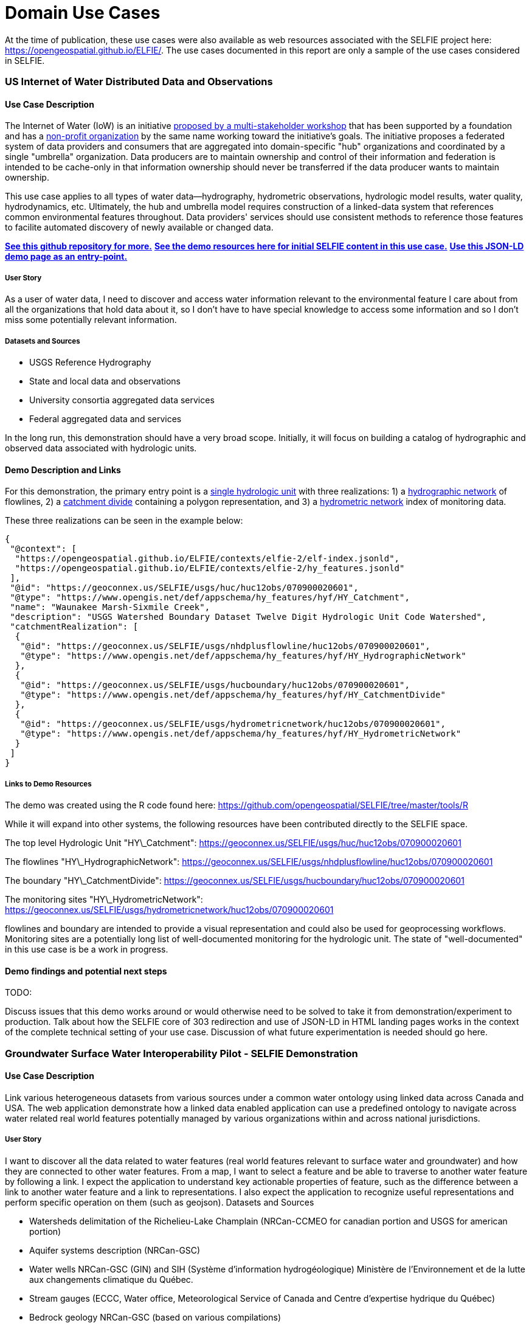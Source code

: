[appendix]
[[DomainUseCases]]
= Domain Use Cases

At the time of publication, these use cases were also available as web resources associated with the SELFIE project here: https://opengeospatial.github.io/ELFIE/[https://opengeospatial.github.io/ELFIE/]. The use cases documented in this report are only a sample of the use cases considered in SELFIE. 

=== US Internet of Water Distributed Data and Observations

==== Use Case Description

The Internet of Water (IoW) is an initiative https://www.aspeninstitute.org/tag/internet-of-water/[proposed by a multi-stakeholder workshop] that has been supported by a foundation and has a https://internetofwater.org/about/[non-profit organization] by the same name working toward the initiative's goals. The initiative proposes a federated system of data providers and consumers that are aggregated into domain-specific "hub" organizations and coordinated by a single "umbrella" organization. Data producers are to maintain ownership and control of their information and federation is intended to be cache-only in that information ownership should never be transferred if the data producer wants to maintain ownership. 

This use case applies to all types of water data--hydrography, hydrometric observations, hydrologic model results, water quality, hydrodynamics, etc. Ultimately, the hub and umbrella model requires construction of a linked-data system that references common environmental features throughout. Data providers' services should use consistent methods to reference those features to facilite automated discovery of newly available or changed data.

https://github.com/internetofwater/geoconnex.us[**See this github repository for more.**]
https://github.com/opengeospatial/SELFIE/tree/master/docs/usgs[**See the demo resources here for initial SELFIE content in this use case.**]
https://geoconnex.us/SELFIE/usgs/huc/huc12obs/070900020601[**Use this JSON-LD demo page as an entry-point.**]

===== User Story

As a user of water data, I need to discover and access water information relevant to the environmental feature I care about from all the organizations that hold data about it, so I don't have to have special knowledge to access some information and so I don't miss some potentially relevant information.

===== Datasets and Sources

* USGS Reference Hydrography
* State and local data and observations
* University consortia aggregated data services
* Federal aggregated data and services

In the long run, this demonstration should have a very broad scope. Initially, it will focus on building a catalog of hydrographic and observed data associated with hydrologic units. 

==== Demo Description and Links

For this demonstration, the primary entry point is a https://geoconnex.us/SELFIE/usgs/huc/huc12obs/070900020601[single hydrologic unit] with three realizations: 1) a https://geoconnex.us/SELFIE/usgs/nhdplusflowline/huc12obs/070900020601[hydrographic network] of flowlines, 2) a https://geoconnex.us/SELFIE/usgs/hucboundary/huc12obs/070900020601[catchment divide] containing a polygon representation, and 3) a https://geoconnex.us/SELFIE/usgs/hydrometricnetwork/huc12obs/070900020601[hydrometric network] index of monitoring data.

These three realizations can be seen in the example below:

----
{
 "@context": [
  "https://opengeospatial.github.io/ELFIE/contexts/elfie-2/elf-index.jsonld",
  "https://opengeospatial.github.io/ELFIE/contexts/elfie-2/hy_features.jsonld"
 ],
 "@id": "https://geoconnex.us/SELFIE/usgs/huc/huc12obs/070900020601",
 "@type": "https://www.opengis.net/def/appschema/hy_features/hyf/HY_Catchment",
 "name": "Waunakee Marsh-Sixmile Creek",
 "description": "USGS Watershed Boundary Dataset Twelve Digit Hydrologic Unit Code Watershed",
 "catchmentRealization": [
  {
   "@id": "https://geoconnex.us/SELFIE/usgs/nhdplusflowline/huc12obs/070900020601",
   "@type": "https://www.opengis.net/def/appschema/hy_features/hyf/HY_HydrographicNetwork"
  },
  {
   "@id": "https://geoconnex.us/SELFIE/usgs/hucboundary/huc12obs/070900020601",
   "@type": "https://www.opengis.net/def/appschema/hy_features/hyf/HY_CatchmentDivide"
  },
  {
   "@id": "https://geoconnex.us/SELFIE/usgs/hydrometricnetwork/huc12obs/070900020601",
   "@type": "https://www.opengis.net/def/appschema/hy_features/hyf/HY_HydrometricNetwork"
  }
 ]
}
----

===== Links to Demo Resources

The demo was created using the R code found here: https://github.com/opengeospatial/SELFIE/tree/master/tools/R  

While it will expand into other systems, the following resources have been contributed directly to the SELFIE space.

The top level Hydrologic Unit "HY\_Catchment":
https://geoconnex.us/SELFIE/usgs/huc/huc12obs/070900020601

The flowlines "HY\_HydrographicNetwork":
https://geoconnex.us/SELFIE/usgs/nhdplusflowline/huc12obs/070900020601

The boundary "HY\_CatchmentDivide":
https://geoconnex.us/SELFIE/usgs/hucboundary/huc12obs/070900020601

The monitoring sites "HY\_HydrometricNetwork":
https://geoconnex.us/SELFIE/usgs/hydrometricnetwork/huc12obs/070900020601

flowlines and boundary are intended to provide a visual representation and could also be used for geoprocessing workflows. Monitoring sites are a potentially long list of well-documented monitoring for the hydrologic unit. The state of "well-documented" in this use case is be a work in progress.

==== Demo findings and potential next steps

TODO:

Discuss issues that this demo works around or would otherwise need to be solved to take
it from demonstration/experiment to production. Talk about how the SELFIE core of 303
redirection and use of JSON-LD in HTML landing pages works in the context of the complete
technical setting of your use case. Discussion of what future experimentation is needed
should go here.

=== Groundwater Surface Water Interoperability Pilot - SELFIE Demonstration

==== Use Case Description

Link various heterogeneous datasets from various sources under a common water ontology using linked data across Canada and USA.  The web application demonstrate how a linked data enabled application can use a predefined ontology to navigate across water related real world features potentially managed by various organizations within and across national jurisdictions.

===== User Story

I want to discover all the data related to water features (real world features relevant to surface water and groundwater) and how they are connected to other water features.  From a map, I want to select a feature and be able to traverse to another water feature by following a link.  I expect the application to understand key actionable properties of feature, such as the difference between a link to another water feature and a link to representations.  I also expect the application to recognize useful representations and perform specific operation on them (such as geojson).
Datasets and Sources

* Watersheds delimitation of the Richelieu-Lake Champlain (NRCan-CCMEO for canadian portion and USGS for american portion)
* Aquifer systems description (NRCan-GSC)
* Water wells NRCan-GSC (GIN) and SIH (Système d'information hydrogéologique) Ministère de l’Environnement et de la lutte aux changements climatique du Québec.
* Stream gauges (ECCC, Water office,  Meteorological Service of Canada and Centre d’expertise hydrique du Québec)
* Bedrock geology NRCan-GSC (based on various compilations) 
* TODO: add USGS datasources

===== Demo Description and Links

The demo is a web map application showing water related features. The map application operates on top of a linked data infrastructure (node) hosted on both side on the US-Canada border.  Each  GSIP node exposes a catalogue of water features from their respective jurisdiction, some cross-border (shared) features and establishes relations between water features on its side and features on the other side. 

The GSIP resolver is build on top of a RDF catalog, containing water features description and links to other features and representation.  GSIP deals with content negotiation and 303 redirect of NIR or other representation if necessary.  This figure show the overall intéraction with GSIP node

[#img_gsipSequence,reftext='{figure-caption} {counter:figure-num}']
.GSIP sequence diagram
image::images/gsip_sequence.png[width=600,align="center"]

The linked data infrastructure operates on its own and can be access using a regular browser.  The map application leverages this infrastructure by adding new functionalities.

Features on the map are spatial representations of “real things” (Non-Information) in the world and assigned a URI as their identifier.   At this point, this is all the web application has (feature with their NIR). The map is pre-loaded with a set of watersheds around Lake Champlain. Canadian version of the application shows feature north of the border and vice-versa for US.  Note that NIR of water features can point anywhere (the canadian version can consume data from US node and vice and versa). When requested, the application attempts to resolve the feature’s NIR by issuing a HTTP GET request using the NIR URI and process the document and do something useful with it.  The application expects a RDF document conformant to the model (ontology) defined in this interoperability experiment. The application is robust as it will try to process whatever is returned by the resolution of the NIR.  If the RDF document does not contain any schema.org or RDFS or HY_Feature, etc.., it will simply do nothing.

The application then offers the option of 
* traverse a link to another water feature;
* open a representation in one of the proposed format;
* leave the map application and browse resources directly in the browser.


The application recognizes specifically Geojson representations and when available, the application can load it and add the content to the map.  If the uploaded feature has a `uri` property, the application assumes it’s a NIR and behave accordingly.

A typical session goes through a variation of these steps

. User loads the map application 
. User clicks on a feature
. Application displays information about the resources in an info bubble.
. User can
. click on a link (a predicate) and traverse to another resources
.. click on HTML icon and pop a new browser page/tab loaded with a landing page of the feature. At the point, the user “left” the application (although it remains available in the original tab if the user want to return).
.. Click on the GeoJSON “push” pin and load the feature on the map
. repeat from step #2

===== Harvesting 

While not explicitly demonstrated in the web application, the architecture relies on a series of nodes to resolve NIR. The current demonstration relies on 2 nodes (a.k.a geoconnex.ca and geoconnex.us) but it is totally agnostic of the number of nodes that can eventually be use while traversing from one water feature to another. Nodes are autonomous and are not “aware” that a statement refers to a resource managed by another “GSIP” node (they are just NIR that will be resolved by the client).  But the a node might be interested in those statements, specially when it can create a reciprocate statement (if A in US is upstream of B in Canada, B  is downstream of A).  When such a statement is added to either node, the node of interest needs to be updated to reflect that change.  The GSIP architecture includes a harvester that probe known nodes (the Canadian harvester knows the location of the US node) and extract relevant cross border (cross node) statements and update its copy of the catalog.  The harvesting is done periodically.

==== Links to Demo Resources

The demo instances are located at https://geoconnex.ca/gsip/app/index.html and https://cida-test.er.usgs.gov/chyld-pilot/app/index.html .  The web application is a map where water related features are shown.  The map has watershed delimitation permanently displayed.  Other features are displayed if a geojson representation is available and the user requests it.  

[#img_gsipMap,reftext='{figure-caption} {counter:figure-num}']
.GSIP web application
image::images/gsip_map.png[width=600,align="center"]

Clicking on a feature displays an information bubble containing names and linkages to other resources (a.k.a, in band).  The information bubble is built from the MIR received from GSIP.  Each resource has a link to its landing page (HTML icon).  Clicking on the link loads the page in a different tab, outside the web application.  Interacting with the landing page is done outside the context of the map application and behave similarly to other demos in this report.

[#img_gsipInfo,reftext='{figure-caption} {counter:figure-num}']
.GSIP information bubble
image::images/gsip_info.png[width=600,align="center"]

Resources having a geojson representation show a “pushpin” icon. Clicking the pushpin loads the geojson representation of that resource into the map in red [figure 3].  The loaded feature can also be clicked and if it has a “uri” property, the application will try to dereference it.  If it succeeds, an information bubble is displayed. 

[#img_gsipGeoJSON,reftext='{figure-caption} {counter:figure-num}']
.GeoJSON loaded on the map
image::images/gsip_geojson.png[width=600,align="center"]

A typical NIR URI : https://geoconnex.ca/gsip/id/catchment/02OJ*BA will be redirected to MIR https://geoconnex.ca/gsip/info/catchment/02OJ*BA containing, among other things, the information used to populate the information bubble.

The key elements of interest that is reflected in the information bubble are presented here in RDF TTL (a full MIR is available in annex.  Note that statements were manually reorganised here to illustrate the key statements)

----
@prefix schema: <http://schema.org/> .
@prefix dct:   <http://purl.org/dc/terms/> .
@prefix rdfs:  <http://www.w3.org/2000/01/rdf-schema#> .
@prefix hy: <http://geosciences.ca/def/hydraulic#>.

# "in band" data – actionable information
<https://geoconnex.ca/id/catchment/02OJ*BA>
        a hy:HY_Catchment> , <http://www.w3.org/2002/07/owl#Thing> , rdfs:Resource ;
        rdfs:label        "Watershed: Riviere L'Acadie - Cours superieur"@en , "Bassin versant : Riviere L'Acadie - Cours superieur"@fr ;
        hy:contains
                <https://geoconnex.ca/id/featureCollection/wellsIn02OJ_BA> ;
        hy:drains-into
                <https://geoconnex.ca/id/catchment/02OJ*BB> ;
        hy:inside
                <https://geoconnex.ca/id/catchment/02OJ> ;
        hy:overlaps
                <https://geoconnex.ca/id/hydrogeounits/Richelieu1> ;
        schema:name       "Watershed : Riviere L'Acadie - Cours superieur" , "02OJ*BA".

# links to other representations (one 1 here), either out of band or in band, depending of dct:conformsTo value.  The following example does not announce any conformance and therefore is “out-of-band” by default.

<https://geoconnex.ca/id/catchment/02OJ*BA> schema:subjectOf  <https://geoconnex.ca/data/catchment/HYF/WSCSSSDA/NRCAN/02OJ*BA>.

# description of that representation.  
<https://geoconnex.ca/data/catchment/HYF/WSCSSSDA/NRCAN/02OJ*BA>
        dct:format       "application/vnd.geo+json" , "text/html" ;
        schema:provider  <http://gin.gw-info.net> .
----

For example, a US watershed might state that it is upstream of a canadian watershed.  

eg:

----
<https://geoconnex.us/chyld-pilot/id/hu/041504081604>
        <https://www.opengis.net/def/hy_features/ontology/hyf/lowerCatchment>
                <https://geoconnex.ca/id/catchment/02OJ*CA> .
----

[#img_gsipCAN_US,reftext='{figure-caption} {counter:figure-num}']
.Canadian watershed pulled from canadian node shown on US instance
image::images/gsip_aq_can_on_us.png[width=600,align="center"]

==== Demo findings and potential next steps

This demo explores the possibility of developing software on top of linked data infrastructure. It is slightly different from the common web heavy demonstration of search engines + web browser + html.  The web application perform operations that are not usually done by browsers alone (such as manipulation spatial data and display them). Another demo implementation has been created in a non-browser environment (QGIS), with the same capabilities

[#img_QGIS,reftext='{figure-caption} {counter:figure-num}']
.Same demo implemented in QGIS
image::images/gsip_qgis.png[width=600,align="center"]

Because the application has prior knowledge of the model, or more accurately put, is able to recognize some specialized content, it can act upon it. We could envision more specific application, such as a tool that is HY_Feature aware rebuilding complete watershed from one point by traversing “upperCatchment” predicate or a GWML aware application locating recharge area from of an aquifer, or a GeoSciML aware application all dataset relevant to a stratigraphic columns (as an ‘aspatial’ exemple).  Because the landing page can mix predicates and classes from many ontology, many application can be built on over the same linked data infrastructure. 

==== Annex
----
@prefix schema: <http://schema.org/> .
@prefix dct:   <http://purl.org/dc/terms/> .
@prefix rdfs:  <http://www.w3.org/2000/01/rdf-schema#> .

<https://geoconnex.ca/data/catchment/HYF/WSCSSSDA/NRCAN/02OJ*BA>
        dct:conformsTo   <https://www.opengis.net/def/gwml2> ;
        dct:format       "application/vnd.geo+json" , "text/html" ;
        schema:provider  <http://gin.gw-info.net> .

rdfs:Resource  a         rdfs:Class , <http://www.w3.org/2002/07/owl#Class> , rdfs:Resource ;
        rdfs:subClassOf  rdfs:Resource ;
        <http://www.w3.org/2002/07/owl#equivalentClass>
                rdfs:Resource .

<https://geoconnex.ca/id/hydrogeounits/Richelieu1>
        a                   <http://geosciences.ca/def/groundwater#GW_HydrogeoUnit> , <http://www.w3.org/2002/07/owl#Thing> , rdfs:Resource ;
        rdfs:label          "Unite hydrogeologique : Plate-forme du St-Laurent sud"@fr , "Hydrogeologic unit : Southern St Lawrence Platform"@en ;
        <http://geosciences.ca/def/groundwater#gwAquiferSystem>
                <https://geoconnex.ca/id/aquiferSystems/Richelieu> ;
        hy:contains>
                <https://geoconnex.ca/id/swmonitoring/WSC_02OJ026> , <https://geoconnex.ca/id/gwmonitoring/prj_27.53537> , <https://geoconnex.ca/id/gwmonitoring/prj_27.53515> , <https://geoconnex.ca/id/swmonitoring/MDDELCC_030430> , <https://geoconnex.ca/id/swmonitoring/MDDELCC_030421> , <https://geoconnex.ca/id/swmonitoring/WSC_02OJ024> , <https://geoconnex.ca/id/swmonitoring/WSC_02OJ007> , <https://geoconnex.ca/id/gwmonitoring/prj_27.53529> , <https://geoconnex.ca/id/swmonitoring/WSC_02OJ016> , <https://geoconnex.ca/id/gwmonitoring/prj_27.53545> , <https://geoconnex.ca/id/swmonitoring/MDDELCC_030415> , <https://geoconnex.ca/id/gwmonitoring/prj_27.53517> , <https://geoconnex.ca/id/gwmonitoring/prj_27.53544> ;
        hy:measuredBy>
                <https://geoconnex.ca/id/gwmonitoring/prj_27.53515> , <https://geoconnex.ca/id/gwmonitoring/prj_27.53537> , <https://geoconnex.ca/id/gwmonitoring/prj_27.53517> , <https://geoconnex.ca/id/gwmonitoring/prj_27.53544> , <https://geoconnex.ca/id/gwmonitoring/prj_27.53545> , <https://geoconnex.ca/id/gwmonitoring/prj_27.53529> ;
        hy:overlaps>
                <https://geoconnex.ca/id/catchment/02OJ*AB> , <https://geoconnex.ca/id/geologicUnits/008000/GSCC00053008397> , <https://geoconnex.ca/id/catchment/02OJ*DB> , <https://geoconnex.ca/id/catchment/02OJ*DA> , <https://geoconnex.ca/id/geologicUnits/006000/GSCC00053006880> , <https://geoconnex.ca/id/geologicUnits/014000/GSCC00053014607> , <https://geoconnex.ca/id/catchment/02OJ*CA> , <https://geoconnex.ca/id/geologicUnits/011000/GSCC00053011490> , <https://geoconnex.ca/id/catchment/02OJ*CC> , <https://geoconnex.ca/id/catchment/02OJ*DC> , <https://geoconnex.ca/id/geologicUnits/010000/GSCC00053010067> , <https://geoconnex.ca/id/geologicUnits/010000/GSCC00053010658> , <https://geoconnex.ca/id/catchment/02OJ*CB> , <https://geoconnex.ca/id/geologicUnits/003000/GSCC00053015117> , <https://geoconnex.ca/id/catchment/02OJ*BB> , <https://geoconnex.ca/id/catchment/02OJ*BA> , <https://geoconnex.ca/id/geologicUnits/017000/GSCC00053017020> , <https://geoconnex.ca/id/catchment/02OJ*CE> , <https://geoconnex.ca/id/catchment/02OJ*CD> , <https://geoconnex.ca/id/geologicUnits/010000/GSCC00053010757> , <https://geoconnex.ca/id/catchment/02OJ*AA> , <https://geoconnex.ca/id/geologicUnits/008000/GSCC00053008293> , <https://geoconnex.ca/id/geologicUnits/015000/GSCC00053015716> , <https://geoconnex.ca/id/geologicUnits/008000/GSCC00053008833> , <https://geoconnex.ca/id/geologicUnits/001000/GSCC00053001039> , <https://geoconnex.ca/id/geologicUnits/012000/GSCC00053012027> , <https://geoconnex.ca/id/geologicUnits/000000/GSCC00053000990> , <https://geoconnex.ca/id/catchment/02OJ*BC> , <https://geoconnex.ca/id/catchment/02OJ*CF> ;
        schema:description  "\r\nIn the context of the southern area of the St. Lawrence Platform of (south Lowlands), the clay unit is generally not continuous or thick. The bedrock is rather covered by a till unit of at least 10 m thick which may allow significant bedrock aquifer recharge rates. This limited sedimentary cover suggests that there would be links between the bedrock aquifer and streams, particularly along some sections of the Richelieu River, which constitute discharge areas. The flow is oriented east-west, from the recharge areas to Richelieu River or others discharge areas. The surficial permeable sediments with significant thickness have small spatial extension, thus that the aquifer potential is mainly based on fractured bedrock aquifer. In the unit, there is a significant use of groundwater as water supply. The predominant semi-confined conditions involve a moderate vulnerability of the bedrock aquifer. Groundwater exceeds frequently some aesthetic criteria as Fe, Mn, S, Na, and F in the central area of the hydrogeological unit.\r\n" ;
        schema:image        "http://gin.gw-info.net/service/ngwds//en/wms/ngwd-wms/inset?REQUEST=GetMap&SERVICE=WMS&VERSION=1.1.1&LAYERS=area&STYLES=&FORMAT=image/png&BGCOLOR=0xFFFFFF&TRANSPARENT=TRUE&SRS=EPSG:4326&BBOX=-73.6883387829505,44.9741147159004,-72.8050177950318,45.6366054568393&WIDTH=400&HEIGHT=300&TABLE=gw_data.hydrogeological_units&FIELD=id&ID=1" ;
        schema:name         "Hydrogeologic unit : Southern St Lawrence Platform" ;
        <http://www.opengeospatial.org/standards/geosparql/sfIntersects>
                <https://cida-test.er.usgs.gov/chyld-pilot/id/hu/041504081507-drainage_basin> , <https://cida-test.er.usgs.gov/chyld-pilot/id/hu/041504081102-drainage_basin> , <https://cida-test.er.usgs.gov/chyld-pilot/id/hu/041504081007-drainage_basin> , <https://cida-test.er.usgs.gov/chyld-pilot/id/hu/041504081006-drainage_basin> , <https://cida-test.er.usgs.gov/chyld-pilot/id/hu/041504081005> , <https://cida-test.er.usgs.gov/chyld-pilot/id/hu/041504081507> , <https://cida-test.er.usgs.gov/chyld-pilot/id/hu/041504081505-drainage_basin> , <https://cida-test.er.usgs.gov/chyld-pilot/id/hu/041504081203> , <https://cida-test.er.usgs.gov/chyld-pilot/id/hu/041504081006> , <https://cida-test.er.usgs.gov/chyld-pilot/id/hu/041504081007> , <https://cida-test.er.usgs.gov/chyld-pilot/id/hu/041504081005-drainage_basin> , <https://cida-test.er.usgs.gov/chyld-pilot/id/hu/041504081505> , <https://cida-test.er.usgs.gov/chyld-pilot/id/hu/041504081203-drainage_basin> ;
        <http://www.w3.org/2002/07/owl#sameAs>
                <https://geoconnex.ca/id/hydrogeounits/Richelieu1> .

<https://geoconnex.ca/id/catchment/02OJ>
        a            <http://www.w3.org/2002/07/owl#Thing> , hy:HY_Catchment> , rdfs:Resource ;
        rdfs:label   "Watershed: Richelieu"@en , "Bassin versant: Richelieu"@fr ;
        hy:contains>
                <https://geoconnex.ca/id/gwmonitoring/prj_27.53523> , <https://geoconnex.ca/id/catchment/02OJ*DD> , <https://geoconnex.ca/id/featureCollection/wellsIn02OJ_DC> , <https://geoconnex.ca/id/featureCollection/wellsIn02OJ_CC> , <https://geoconnex.ca/id/featureCollection/wellsIn02OJ_CE> , <https://geoconnex.ca/id/gwmonitoring/prj_27.53541> , <https://geoconnex.ca/id/swmonitoring/WSC_02OJ026> , <https://geoconnex.ca/id/featureCollection/wellsIn02OJ_DH> , <https://geoconnex.ca/id/gwmonitoring/prj_27.53517> , <https://geoconnex.ca/id/catchment/02OJ*DH> , <https://geoconnex.ca/id/gwmonitoring/prj_27.53544> , <https://geoconnex.ca/id/catchment/02OJ*CC> , <https://geoconnex.ca/id/catchment/02OJ*BC> , <https://geoconnex.ca/id/featureCollection/wellsIn02OJ_BB> , <https://geoconnex.ca/id/featureCollection/wellsIn02OJ_AB> , <https://geoconnex.ca/id/swmonitoring/MDDELCC_030421> , <https://geoconnex.ca/id/gwmonitoring/prj_27.53510> , <https://geoconnex.ca/id/catchment/02OJ*DA> , <https://geoconnex.ca/id/catchment/02OJ*DC> , <https://geoconnex.ca/id/swmonitoring/WSC_02OJ007> , <https://geoconnex.ca/id/featureCollection/wellsIn02OJ_DA> , <https://geoconnex.ca/id/featureCollection/wellsIn02OJ_DB> , <https://geoconnex.ca/id/featureCollection/wellsIn02OJ_CB> , <https://geoconnex.ca/id/catchment/02OJ*AB> , <https://geoconnex.ca/id/gwmonitoring/prj_27.53515> , <https://geoconnex.ca/id/featureCollection/wellsIn02OJ_DE> , <https://geoconnex.ca/id/featureCollection/wellsIn02OJ_DG> , <https://geoconnex.ca/id/catchment/02OJ*DG> , <https://geoconnex.ca/id/catchment/02OJ*CB> , <https://geoconnex.ca/id/catchment/02OJ*BB> , <https://geoconnex.ca/id/gwmonitoring/prj_27.53545> , <https://geoconnex.ca/id/featureCollection/wellsIn02OJ_BA> , <https://geoconnex.ca/id/featureCollection/wellsIn02OJ_AA> , <https://geoconnex.ca/id/gwmonitoring/prj_27.53529> , <https://geoconnex.ca/id/swmonitoring/MDDELCC_030430> , <https://geoconnex.ca/id/catchment/02OJ*DB> , <https://geoconnex.ca/id/swmonitoring/WSC_02OJ016> , <https://geoconnex.ca/id/catchment/02OJ*CF> , <https://geoconnex.ca/id/featureCollection/wellsIn02OJ_CA> , <https://geoconnex.ca/id/catchment/02OJ*AA> , <https://geoconnex.ca/id/catchment/02OJ*DE> , <https://geoconnex.ca/id/swmonitoring/WSC_02OJ024> , <https://geoconnex.ca/id/gwmonitoring/prj_27.53632> , <https://geoconnex.ca/id/featureCollection/wellsIn02OJ_DD> , <https://geoconnex.ca/id/featureCollection/wellsIn02OJ_CD> , <https://geoconnex.ca/id/featureCollection/wellsIn02OJ_DF> , <https://geoconnex.ca/id/featureCollection/wellsIn02OJ_CF> , <https://geoconnex.ca/id/catchment/02OJ*DF> , <https://geoconnex.ca/id/catchment/02OJ*CA> , <https://geoconnex.ca/id/gwmonitoring/prj_27.53542> , <https://geoconnex.ca/id/catchment/02OJ*BA> , <https://geoconnex.ca/id/swmonitoring/MDDELCC_030429> , <https://geoconnex.ca/id/gwmonitoring/prj_27.53518> , <https://geoconnex.ca/id/catchment/02OJ*CD> , <https://geoconnex.ca/id/gwmonitoring/prj_27.53537> , <https://geoconnex.ca/id/featureCollection/wellsIn02OJ_BC> , <https://geoconnex.ca/id/swmonitoring/MDDELCC_030415> , <https://geoconnex.ca/id/catchment/02OJ*CE> ;
        schema:name  "Watershed : Richelieu" ;
        <http://www.w3.org/2002/07/owl#sameAs>
                <https://geoconnex.ca/id/catchment/02OJ> .

<https://geoconnex.ca/id/catchment/02OJ*BA>
        a                 hy:HY_Catchment> , <http://www.w3.org/2002/07/owl#Thing> , rdfs:Resource ;
        rdfs:label        "Watershed: Riviere L'Acadie - Cours superieur"@en , "Bassin versant : Riviere L'Acadie - Cours superieur"@fr ;
        hy:contains>
                <https://geoconnex.ca/id/featureCollection/wellsIn02OJ_BA> ;
        hy:drains-into>
                <https://geoconnex.ca/id/catchment/02OJ*BB> ;
        hy:inside>
                <https://geoconnex.ca/id/catchment/02OJ> ;
        hy:overlaps>
                <https://geoconnex.ca/id/hydrogeounits/Richelieu1> ;
        schema:name       "Watershed : Riviere L'Acadie - Cours superieur" , "02OJ*BA" ;
        schema:subjectOf  <https://geoconnex.ca/data/catchment/HYF/WSCSSSDA/NRCAN/02OJ*BA> ;
        <http://www.w3.org/2002/07/owl#sameAs>
                <https://geoconnex.ca/id/catchment/02OJ*BA> .

<https://geoconnex.ca/id/featureCollection/wellsIn02OJ_BA>
        a           <http://www.w3.org/2002/07/owl#Thing> , rdfs:Resource ;
        rdfs:label  "Wells inside watershed 02OJ_BA"@en , "Puits a l'interieur du bassin 02OJ_BA"@fr ;
        hy:inside>
                <https://geoconnex.ca/id/catchment/02OJ> , <https://geoconnex.ca/id/catchment/02OJ*BA> ;
        <http://www.w3.org/2002/07/owl#sameAs>
                <https://geoconnex.ca/id/featureCollection/wellsIn02OJ_BA> .

hy:HY_Catchment>
        a                rdfs:Class , <http://www.w3.org/2002/07/owl#Class> , rdfs:Resource ;
        rdfs:label       "Bassin de drainage"@fr , "Catchment"@en ;
        rdfs:subClassOf  hy:HY_Catchment> , <http://www.w3.org/2002/07/owl#Thing> , rdfs:Resource ;
        <http://www.w3.org/2002/07/owl#equivalentClass>
                hy:HY_Catchment> .

<https://geoconnex.ca/id/catchment/02OJ*BB>
        a            <http://www.w3.org/2002/07/owl#Thing> , rdfs:Resource , hy:HY_Catchment> ;
        rdfs:label   "Bassin versant: Riviere L'Acadie - Cours median"@fr , "Watershed: Riviere L'Acadie - Cours median"@en ;
        hy:contains>
                <https://geoconnex.ca/id/gwmonitoring/prj_27.53537> , <https://geoconnex.ca/id/featureCollection/wellsIn02OJ_BB> ;
        hy:drains>
                <https://geoconnex.ca/id/catchment/02OJ*BA> ;
        hy:drains-into>
                <https://geoconnex.ca/id/catchment/02OJ*BC> ;
        hy:inside>
                <https://geoconnex.ca/id/catchment/02OJ> ;
        hy:overlaps>
                <https://geoconnex.ca/id/hydrogeounits/Richelieu1> ;
        schema:name  "Watershed : Riviere L'Acadie - Cours median" ;
        <http://www.w3.org/2002/07/owl#sameAs>
                <https://geoconnex.ca/id/catchment/02OJ*BB> .

<http://www.w3.org/2002/07/owl#Thing>
        a                rdfs:Class , <http://www.w3.org/2002/07/owl#Class> , rdfs:Resource ;
        rdfs:subClassOf  <http://www.w3.org/2002/07/owl#Thing> , rdfs:Resource ;
        <http://www.w3.org/2002/07/owl#equivalentClass>
                <http://www.w3.org/2002/07/owl#Thing> .
----

=== EU Surface Water Groundwater Linked Data

No content available at the time of publication.

=== CeRDI VVG - SELFIE Demonstration

==== Use Case Description

To provide a means whereby all the relevant information (resources) about a real world feature (in this case a borehole or well) 
can be brought together via a machine readable (and indexable) 'page/not a page'  

https://geo.org.au/info/well/46217[**CeRDI SELFIE testbed**]

===== User Story

Groundwater bore data management in Victoria is split across a number of Government departments, research agencies and community groups. 
Information about the same real-world entity borehole may exist in multiple databases.  The VVG web portal partly 
addressed this problem by federating these disparate data services into a spatial web portal 
that allows the user to access ALL the information regardless of the source or duplication. https://www.vvg.org.au/cb_pages/history_of_bore_data.php[**History of Bore data in Victoria**]  

Information about a borehole exists at one or more of:
* Geological Survey of Victoria (GSV)
* Department of Environment, Land, Water and Planning (DELWP)
* State Library of Victoria (SLV)
* Federation Univesity Australia (FedUni)

These are services deliver one or more of:
* HTML
* GML
* JSON
* Documents / multimedia

The data from these services may be about:
* Geology / Aquifers
* Groundwater (water quality, levels)
* Borehole construction
* Reports
* Observations made on things intersected in the bore

Currently the user must individually discover and access these different data services 
and compile the relevant information about a Borehole manually. Where the same borehole 
exists aross multiple data sources its is not readily apparent that they are the same real world feature (there is no common identifier across these services). Additionally 
there is no mechanism to identify the different types of information available.

Through this demonstration a user should be able to use a standard search engine to discover the availability of these various sources, formats and contents via a MetaResource (MR).
The user (including machines) can navigate via the links in the MR to request data from the various providers in one of the available formats.



===== Datasets

* Geological Survey of Victoria (GSV) - https://www.vvg.org.au/cb_pages/gedis.php[**Geological Exploration and Development Information System (GEDIS)**]
* Department of Environment, Land, Water and Planning (DELWP) - https://www.vvg.org.au/cb_pages/wmis.php[**Water Measurement Information System (WMIS)**]
* Federation University Australia - https://www.vvg.org.au/cb_pages/ub_spatial_bore_database.php[**Groundwater research bores**]
* State Library of Victoria (SLV) - https://www.vvg.org.au/cb_pages/digitisation_of_historical_records.php[**Boring Records**]
* Environmental Protection Authority Victoria (EPA) - TBC

==== Demo Description and Links

What have we done so far: The demo is currently designed to expose a single borehole via its real-world identifier. 
. The application resolves a URI pattern for the real-world-feature of the form https://geo.org.au/id/well/46217 which performs a 303 redirect to a SELFIE Meta Resource (MR)
https://geo.org.au/info/46217
. The application then uses a lookup tool (rosetta stone) to determine which of the various data providers 
have a corresponding borehole and the source-specific ID needed to access that data resource (DR). 
. Basic Content Negotiation via accepts header caters for both HTML (with embedded JSON-LD) and straight JSON-LD.
The format can be overrided with either a .json or ?f=json in the URI   
For the JSON-LD the MR encodes the various representations (DRs) into the SubjectOf block. 

JSON LD Example
https://geo.org.au/info/well/46217?f=json[**https://geo.org.au/info/well/46217?f=json**]  

We have included Images and Reports where they are available

Photos/Reports: https://geo.org.au/info/well/WA1[**https://geo.org.au/info/well/WA1**]  

State library Archives https://geo.org.au/info/well/326217[**https://geo.org.au/info/well/326217**]

For the data resources (DRs) in most cases we were starting with existing WFS services delivering complex features as GML. 
We have made use of Alistair Ritchie's WFS mediator to allow on-the-fly conversion of the GML into JSON-LD and HTML (as implemented in ELFIE-1)
We have not been able to validate these yet apart from checking that they generate something that looks like JSON-LD. 

These DRs follow a URI scheme `/sourceprovider/data/datatype/featuretype/id`

WMIS Service
https://id.cerdi.edu.au/wmis/data/gwml2/well/46217?f=json[**https://id.cerdi.edu.au/wmis/data/gwml2/well/46217?f=json**]  

GSV service
https://id.cerdi.edu.au/gsv/data/gsml2/borehole/46217?f=json[**https://id.cerdi.edu.au/gsv/data/gsml2/borehole/46217?f=json**]  

We have attempted to generate an sosa:ObservationCollection to provide access to lab data (water quality) via bore ID
https://id.cerdi.edu.au/wmis/data/sosa/observationcollection/46217?f=json[**https://id.cerdi.edu.au/wmis/data/sosa/observationcollection/46217?f=json**]  
 
What we have not done (yet): There are some fairly major parts of the SELFIE puzzle missing at the moment. 
* At the moment we have not exposed the catalogue of bores (or a way for a search engine to index all bores)  
* We are only in the preliminary stages of generating RDF or TTL formats. Or determining if we need to provide these formats. 

===== Demo Screenshot(s)

[#img_CERDI,reftext='{figure-caption} {counter:figure-num}']
.CeRDI Landing Content Screenshot
image::images/SELFIE_MR_Well_html.png[width=600,align="center"]

===== Links to Demo Resources

Add links to source files, code used, example JSON-LD files, etc. Add descriptive text so 
people can walk through the demo themselves without much prior knowledge. Describe how 
the links in the data can be traversed, especially how the links are/were traversed by the demo
application.

==== Demo findings and potential next steps

Discuss issues that this demo works around or would otherwise need to be solved to take
it from demonstration/experiment to production.

=== SELFIE Demonstration Write Up: Loc-I

==== Use Case Description

The http://locationindex.org[Location Index] (Loc-I) project aims to enable capability for integrating and analysis of spatio-temporal data in a reliable, effective and efficient manner across information domains and organisations, initially focusing on the public sector agencies in Australia. 
These include social, economic, business, and environmental data with location references embedded within the data (e.g. census district, water drainage regions, and address identifiers).
Loc-I is part of the Data Integration Partnership for Australia (DIPA) initiative, which seeks to maximise government data to improve policy advice. 

[#table_loci,reftext='{table-caption} {counter:table-num}']
.LOCI Demo URLs
[cols="50e,50e",width="90%",options="header",align="center"]
|===
|Demo | Link
|https://explorer.loci.cat/[Loc-I Explorer] - interactive demonstrator for user discovery of location features by a geo-point, or a location label. |https://explorer.loci.cat/
|Loc-I Integration API Search by label |https://api2.loci.cat/api/v1/location/find-by-label?query=50055290000
|Location resource (ASGS) landing page |http://linked.data.gov.au/dataset/asgs2016/meshblock/50055290000
|Location resource (ASGS) alternates views |http://linked.data.gov.au/dataset/asgs2016/meshblock/50055290000?_view=alternates
|Location resource (ASGS) RDF/Turtle view |http://linked.data.gov.au/dataset/asgs2016/meshblock/50055290000?_format=text/turtle
|Location resource (ASGS) JSON-LD view |http://linked.data.gov.au/dataset/asgs2016/meshblock/50055290000?_format=application/ld+json
|===

===== User Story

Helga is an *Enterprise data warehouse manager* that manages data warehouse of a public sector organisation. 
The data warehouse contains observation data which is captured by researchers in her organisation. 
The observation database captures data and includes a field for  location. 
The location information values captured is varied and can include: textual description, place name, region according to a specific geographic classification, GPS location (lat-long). 
Helga would like to harmonise location information so that they are consistently and precisely captured and requires a tool for searching, resolving and consistently referring to the location.

===== Datasets and Sources

* https://www.abs.gov.au/websitedbs/D3310114.nsf/home/Australian+Statistical+Geography+Standard+(ASGS)[Australian Statistical Geography Standard] (ASGS) published by the Australian Bureau of Statistics. 
* link:++https://www.abs.gov.au/ausstats/abs@.nsf/Lookup/by%20Subject/1270.0.55.001~July%202016~Main%20Features~Mesh%20Blocks%20(MB)~10012++[ASGS MeshBlocks 2016] is a set of geographical areas defined by the ABS and are used as building blocks for the larger regions of the ASGS. MeshBlock area identifiers are embedded in observation data such as the https://www.abs.gov.au/ausstats/abs@.nsf/mf/2074.0[2074.0 - Census of Population and Housing: Mesh Block Counts, Australia, 2016].

==== Demo Description and Links

Helga, the Enterprise Data Warehouse manager, is creating ETL scripts to append Loc-I identifiers to the data warehouse she is managing for references to location by label or ID.

===== Links to Demo Resources

Helga uses the https://explorer.loci.cat/[Loc-I Explorer] app to discover location features by label.

The Loc-I Explorer app fires off a query to the Loc-I Integration API, specifically the Search by label API at https://api2.loci.cat/api/v1/location/find-by-label?query=50055290000[https://api2.loci.cat/api/v1/location/find-by-label?query=50055290000]  

Helga gets a list of matching resources in the results page of the Loc-I Explorer. 

Helga clicks on the Loc-I resource link to verify that it's the right one and gets the landing page: http://linked.data.gov.au/dataset/asgs2016/meshblock/50055290000 which is redirected to the info resource https://asgsld.net/2016/object?uri=http%3A%2F%2Flinked.data.gov.au%2Fdataset%2Fasgs2016%2Fmeshblock%2F50055290000.

Helga clicks on the link to alternates views to check-out what other views and formats are available: http://linked.data.gov.au/dataset/asgs2016/meshblock/50055290000?_view=alternates which 303 redirects to https://asgsld.net/2016/object?uri=http://linked.data.gov.au/dataset/asgs2016/meshblock/50055290000&_view=alternates.

Helga views the MB Location resource in RDF/Turtle format: http://linked.data.gov.au/dataset/asgs2016/meshblock/50055290000?_format=text/turtle which 303 redirects to https://asgsld.net/2016/object?_view=asgs&_format=text%2Fturtle&uri=http%3A%2F%2Flinked.data.gov.au%2Fdataset%2Fasgs2016%2Fmeshblock%2F50055290000. 

Helga views the MB Location resource in JSON-LD format: Location resource (ASGS) JSON-LD view: http://linked.data.gov.au/dataset/asgs2016/meshblock/50055290000?_format=application/ld+json which 303 redirects to https://asgsld.net/2016/object?_view=asgs&_format=application%2Fld+json&uri=http%3A%2F%2Flinked.data.gov.au%2Fdataset%2Fasgs2016%2Fmeshblock%2F50055290000.

Helga resolves the `wfs` view for the MB Location resource in:
http://linked.data.gov.au/dataset/asgs2016/meshblock/50055290000?_view=wfs which 303 redirects to https://geo.abs.gov.au/arcgis/services/ASGS2016/MB/MapServer/WFSServer?service=wfs&version=2.0.0&request=GetFeature&typeName=MB:MB&Filter=%3Cogc:Filter%3E%3Cogc:PropertyIsEqualTo%3E%3Cogc:PropertyName%3EMB:MB_CODE_2016%3C/ogc:PropertyName%3E%3Cogc:Literal%3E50055290000%3C/ogc:Literal%3E%3C/ogc:PropertyIsEqualTo%3E%3C/ogc:Filter%3E.

Helga is satisfied with the resource and embeds the Loc-I identifier (http://linked.data.gov.au/dataset/asgs2016/meshblock/50055290000) in the data warehouse and makes a note in the row about the WFS view along with its link (http://linked.data.gov.au/dataset/asgs2016/meshblock/50055290000?_view=wfs).

==== Demo findings and potential next steps

The demo uses NIR for identifying the resource (MeshBlock), its views, and its formats. 
This provides a separation between the NIR, which has been setup with `http://linked.data.gov.au/dataset/asgs2016/` namespace prefixes arranged with the Australian Linked Data Working Group (ALDWG), and the implementation site `http://asgsld.net`. 
The intention was to provide flexibility in case the implementation sites needed to change or move. 
The status of `asgsld.net` is a research operations grade resource, and we are exploring production operations grade hosting arrangements. 
However, the advantage of the way Loc-I NIRs are minted means that we should not need to change once the production operations grade hosting arrangements are determined.

In this case, it is important that any downstream applications and clients to use the NIRs and resolve them so the applications and clients are not affected by any changes to the underlying implementations.

A limitation of the current demo is that the current ASGS landing page doesn't embed any JSON-LD (with  schema.org tags). For indexing by search engines for discovery by search engines (e.g. Google), we would like to explore adding this in as per the ELFIE/SELFIE recommended discovery profile view.
